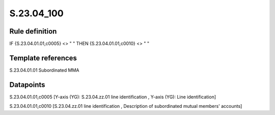 ===========
S.23.04_100
===========

Rule definition
---------------

IF {S.23.04.01.01,c0005} <> " " THEN {S.23.04.01.01,c0010} <> " "


Template references
-------------------

S.23.04.01.01 Subordinated MMA


Datapoints
----------

S.23.04.01.01,c0005 [Y-axis (YG): S.23.04.zz.01 line identification , Y-axis (YG): Line identification]

S.23.04.01.01,c0010 [S.23.04.zz.01 line identification , Description of subordinated mutual members' accounts]



